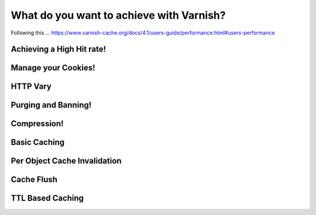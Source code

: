 .. _your_varnish_goals:

What do you want to achieve with Varnish?
=========================================

Following this ... https://www.varnish-cache.org/docs/4.1/users-guide/performance.html#users-performance


Achieving a High Hit rate!
--------------------------



Manage your Cookies!
--------------------



HTTP Vary
---------



Purging and Banning!
--------------------



Compression!
------------


Basic Caching
-------------



Per Object Cache Invalidation
-----------------------------



Cache Flush
------------


TTL Based Caching
-----------------
